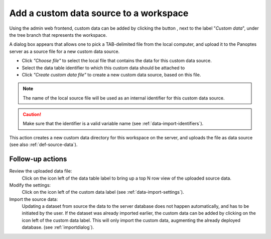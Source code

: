 .. |buttonnew| image:: /buttons/new.png
.. |buttonedit| image:: /buttons/edit.png
.. |buttonrun| image:: /buttons/run.png
.. |buttonviewdata| image:: /buttons/viewdata.png

.. _data-import-addcustomdata:

Add a custom data source to a workspace
---------------------------------------

Using the admin web frontend, custom data can be added by clicking the button |buttonnew|, next to the label "*Custom data*",
under the tree branch that represents the workspace.

A dialog box appears that allows one to pick a TAB-delimited file from the local computer,
and upload it to the Panoptes server as a source file for a new custom data source.

- Click *"Choose file"* to select the local file that contains the data for this custom data source.
- Select the data table identifier to which this custom data should be attached to
- Click *"Create custom data file"* to create a new custom data source, based on this file.

.. Note::
   The name of the local source file will be used as an internal identifier for this custom data source.

.. Caution::
   Make sure that the identifier is a valid variable name (see :ref:`data-import-identifiers`).

This action creates a new custom data directory for this workspace on the server, and uploads the file as data source
(see also :ref:`def-source-data`).


Follow-up actions
~~~~~~~~~~~~~~~~~

Review the uploaded data file:
  Click on the |buttonviewdata| icon left of the data table label to bring up a top N row view of the uploaded source data.

Modify the settings:
  Click on the |buttonedit| icon left of the custom data label
  (see :ref:`data-import-settings`).

Import the source data:
  Updating a dataset from source the data to the server database does not happen automatically, and has to be initiated by the user.
  If the dataset was already imported earlier, the custom data can be added by clicking on the |buttonrun| icon left of the custom data label.
  This will only import the custom data, augmenting the already deployed database.
  (see :ref:`importdialog`).